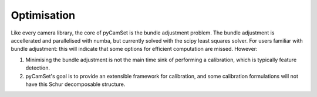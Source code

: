 =================================
Optimisation
=================================

Like every camera library, the core of pyCamSet is the bundle adjustment problem.
The bundle adjustment is accellerated and parallelised with numba, but currently solved with the scipy least squares solver.
For users familiar with bundle adjustment: this will indicate that some options for efficient computation are missed.
However:

#. Minimising the bundle adjustment is not the main time sink of performing a calibration, which is typically feature detection.
#. pyCamSet's goal is to provide an extensible framework for calibration, and some calibration formulations will not have this Schur decomposable structure.
